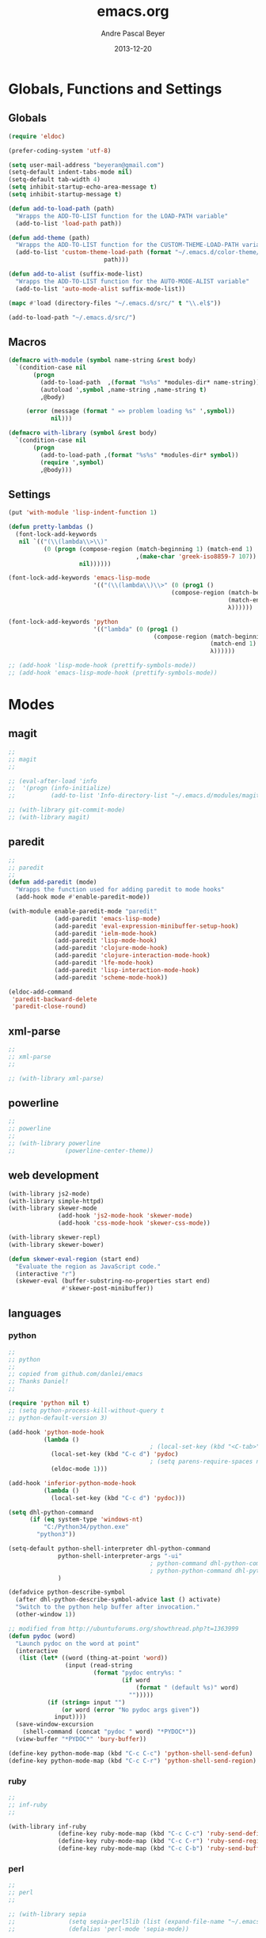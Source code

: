 #+TITLE: emacs.org
#+AUTHOR: Andre Pascal Beyer
#+DATE: 2013-12-20

* Globals, Functions and Settings
** Globals
#+begin_src emacs-lisp :tangle emacs.el
(require 'eldoc)

(prefer-coding-system 'utf-8)

(setq user-mail-address "beyeran@gmail.com")
(setq-default indent-tabs-mode nil)
(setq-default tab-width 4)
(setq inhibit-startup-echo-area-message t)
(setq inhibit-startup-message t)

(defun add-to-load-path (path)
  "Wrapps the ADD-TO-LIST function for the LOAD-PATH variable"
  (add-to-list 'load-path path))

(defun add-theme (path)
  "Wrapps the ADD-TO-LIST function for the CUSTOM-THEME-LOAD-PATH variable"
  (add-to-list 'custom-theme-load-path (format "~/.emacs.d/color-theme/%s"
					       path)))

(defun add-to-alist (suffix-mode-list)
  "Wrapps the ADD-TO-LIST function for the AUTO-MODE-ALIST variable"
  (add-to-list 'auto-mode-alist suffix-mode-list))

(mapc #'load (directory-files "~/.emacs.d/src/" t "\\.el$"))

(add-to-load-path "~/.emacs.d/src/")
#+end_src
** Macros
#+begin_src emacs-lisp :tangle src/functions.el
  (defmacro with-module (symbol name-string &rest body)
    `(condition-case nil
         (progn
           (add-to-load-path  ,(format "%s%s" *modules-dir* name-string))
           (autoload ',symbol ,name-string ,name-string t)
           ,@body)
       
       (error (message (format " => problem loading %s" ',symbol))
              nil)))
  
  (defmacro with-library (symbol &rest body)
    `(condition-case nil
         (progn
           (add-to-load-path ,(format "%s%s" *modules-dir* symbol))
           (require ',symbol)
           ,@body)))
#+end_src
** Settings
#+begin_src emacs-lisp :tangle src/settings.el
(put 'with-module 'lisp-indent-function 1)

(defun pretty-lambdas ()
  (font-lock-add-keywords
   nil `(("(\\(lambda\\>\\)"
          (0 (progn (compose-region (match-beginning 1) (match-end 1)
                                    ,(make-char 'greek-iso8859-7 107))
                    nil))))))

(font-lock-add-keywords 'emacs-lisp-mode
                        '(("(\\(lambda\\)\\>" (0 (prog1 ()
                                              (compose-region (match-beginning 1)
                                                              (match-end 1)
                                                              λ))))))

(font-lock-add-keywords 'python
                        '(("lambda" (0 (prog1 ()
                                         (compose-region (match-beginning 1)
                                                         (match-end 1)
                                                         λ))))))

;; (add-hook 'lisp-mode-hook (prettify-symbols-mode))
;; (add-hook 'emacs-lisp-mode-hook (prettify-symbols-mode))
#+end_src
* Modes
** magit
#+begin_src emacs-lisp :tangle src/modules.el
  ;;
  ;; magit
  ;;

  ;; (eval-after-load 'info
  ;;  '(progn (info-initialize)
  ;;          (add-to-list 'Info-directory-list "~/.emacs.d/modules/magit/")))

  ;; (with-library git-commit-mode)
  ;; (with-library magit)

#+end_src
** paredit
#+begin_src emacs-lisp :tangle src/modules.el
  ;;
  ;; paredit
  ;;
  (defun add-paredit (mode)
    "Wrapps the function used for adding paredit to mode hooks"
    (add-hook mode #'enable-paredit-mode))
  
  (with-module enable-paredit-mode "paredit"
               (add-paredit 'emacs-lisp-mode)
               (add-paredit 'eval-expression-minibuffer-setup-hook)
               (add-paredit 'ielm-mode-hook)
               (add-paredit 'lisp-mode-hook)
               (add-paredit 'clojure-mode-hook)
               (add-paredit 'clojure-interaction-mode-hook)
               (add-paredit 'lfe-mode-hook)
               (add-paredit 'lisp-interaction-mode-hook)
               (add-paredit 'scheme-mode-hook))
  
  (eldoc-add-command
   'paredit-backward-delete
   'paredit-close-round)
  
#+end_src
** xml-parse
#+begin_src emacs-lisp :tangle src/modules
;;
;; xml-parse
;;

;; (with-library xml-parse)

#+end_src
** powerline
#+begin_src emacs-lisp :tangle src/modules.el
;;
;; powerline
;;
;; (with-library powerline
;;              (powerline-center-theme))

#+end_src
** web development
#+begin_src emacs-lisp :tangle src/modules.el
  (with-library js2-mode)
  (with-library simple-httpd)
  (with-library skewer-mode
                (add-hook 'js2-mode-hook 'skewer-mode)
                (add-hook 'css-mode-hook 'skewer-css-mode))

  (with-library skewer-repl)
  (with-library skewer-bower)

  (defun skewer-eval-region (start end)
    "Evaluate the region as JavaScript code."
    (interactive "r")
    (skewer-eval (buffer-substring-no-properties start end)
                 #'skewer-post-minibuffer))
#+end_src
** languages
*** python
#+begin_src emacs-lisp :tangle src/modules
  ;;
  ;; python
  ;;
  ;; copied from github.com/danlei/emacs
  ;; Thanks Daniel!
  ;;
  
  (require 'python nil t)
  ;; (setq python-process-kill-without-query t
  ;; python-default-version 3)
  
  (add-hook 'python-mode-hook
            (lambda ()
                                          ; (local-set-key (kbd "<C-tab>") 'symbol-complete)
              (local-set-key (kbd "C-c d") 'pydoc)
                                          ; (setq parens-require-spaces nil)
              (eldoc-mode 1)))
  
  (add-hook 'inferior-python-mode-hook
            (lambda ()
              (local-set-key (kbd "C-c d") 'pydoc)))
  
  (setq dhl-python-command
        (if (eq system-type 'windows-nt)
            "C:/Python34/python.exe"
          "python3"))
  
  (setq-default python-shell-interpreter dhl-python-command
                python-shell-interpreter-args "-ui"
                                          ; python-command dhl-python-command
                                          ; python-python-command dhl-python-command
                )
  
  (defadvice python-describe-symbol
    (after dhl-python-describe-symbol-advice last () activate)
    "Switch to the python help buffer after invocation."
    (other-window 1))
  
  ;; modified from http://ubuntuforums.org/showthread.php?t=1363999
  (defun pydoc (word)
    "Launch pydoc on the word at point"
    (interactive
     (list (let* ((word (thing-at-point 'word))
                  (input (read-string
                          (format "pydoc entry%s: "
                                  (if word
                                      (format " (default %s)" word)
                                    "")))))
             (if (string= input "")
                 (or word (error "No pydoc args given"))
               input))))
    (save-window-excursion
      (shell-command (concat "pydoc " word) "*PYDOC*"))
    (view-buffer "*PYDOC*" 'bury-buffer))
  
  (define-key python-mode-map (kbd "C-c C-c") 'python-shell-send-defun)
  (define-key python-mode-map (kbd "C-c C-r") 'python-shell-send-region)
#+end_src
*** ruby
#+begin_src emacs-lisp :tangle src/modules
;;
;; inf-ruby
;;

(with-library inf-ruby
              (define-key ruby-mode-map (kbd "C-c C-c") 'ruby-send-definition)
              (define-key ruby-mode-map (kbd "C-c C-r") 'ruby-send-region)
              (define-key ruby-mode-map (kbd "C-c C-b") 'ruby-send-buffer))
#+end_src
*** perl
#+begin_src emacs-lisp :tangle src/modules.el
;;
;; perl
;;

;; (with-library sepia
;;               (setq sepia-perl5lib (list (expand-file-name "~/.emacs.d/modules/sepia/lib")))
;;               (defalias 'perl-mode 'sepia-mode))

#+end_src
*** chicken
#+begin_src emacs-lisp :tangle src/modules.el
(require 'autoinsert)
(add-hook 'find-file-hooks 'auto-insert)

(setq auto-insert-alist
      '(("\\.scm" .
         (insert "#!/usr/bin/csi -s\n\n"))))

(setf scheme-program-name "csi")
#+end_src
*** haskell
#+begin_src emacs-lisp :tangle src/modules.el
;;
;; haskell mode
;;
(with-library haskell-mode
              (require 'haskell-mode-autoloads)
              (add-to-list 'Info-default-directory-list "~/.emacs.d/modules/haskell-mode/")

              (add-to-alist '("\\.\\(hs\\|lhs\\)$" . haskell-mode))

              (add-hook 'haskell-mode-hook 'turn-on-haskell-indent))


#+end_src
*** lisp
#+begin_src emacs-lisp :tangle src/modules.el
;;
;; lisp
;;
(setq inferior-lisp-program (case system-type
                                  ((windows-nt cygwin) "c:/ccl/wx86cl -K utf-8")))

#+end_src
*** picolisp
#+begin_src emacs-lisp :tangle src/modules.el
  (add-to-load-path (concat *modules-dir* "picolisp-mode"))
  (require 'picolisp)

  (add-to-list 'auto-mode-alist '("\\.l$" . picolisp-mode))

  (add-hook 'picolisp-mode-hook
            (lambda ()
              (paredit-mode +1) ;; Loads paredit mode automatically
              (tsm-mode) ;; Enables TSM
              (define-key picolisp-mode-map (kbd "RET") 'newline-and-indent)
              (define-key picolisp-mode-map (kbd "C-h") 'paredit-backward-delete)))
#+end_src
*** clojure
#+begin_src emacs-lisp :tangle src/modules.el
;;
;; clojure
;;

(with-library clojure-mode
              (add-to-alist '("\\.\\(clj\\)$" . clojure-mode)))

;;
;; needed for cider
;;
(with-library epl)
(with-library dash)
(with-library pkg-info)

(with-library cider
              (add-hook 'cider-mode-hook 'cider-turn-on-eldoc-mode)
              (setq nrepl-hide-special-buffers t)
              (setq cider-repl-pop-to-buffer-on-connect nil)
              (setq cider-repl-results-prefix ";; => "))

#+end_src
*** julia
#+begin_src emacs-lisp :tangle src/modules.el
;;
;; julia
;;

;; (with-library julia-mode)

#+end_src

*** APL
#+begin_src emacs-lisp :tangle src/modules.el
;;
;; APL
;;

(add-to-list 'load-path "~/.emacs.d/modules/apl")

(when (require 'gnu-apl-mode nil t)
  (dolist (hook '(gnu-apl-mode-hook gnu-apl-interactive-mode-hook))
    (add-hook hook (lambda ()
                     (eldoc-mode)
                     (setq buffer-face-mode-face 'gnu-apl-default)
                     (buffer-face-mode))))
  (set-face-attribute 'gnu-apl-default nil
                      :family "DejaVu Sans Mono")
  (add-to-list 'auto-mode-alist '("\\.apl$" . gnu-apl-mode)))

(setq gnu-apl-show-keymap-on-startup t)

(add-hook 'gnu-apl-interactive-mode-hook 
          '(lambda ()
             (setq buffer-face-mode 'gnu-apl-default)
             (buffer-face-mode)))

#+end_src
*** elm
#+begin_src emacs-lisp :tangle src/modules.el
  ;;
  ;; ELM
  ;;
  
  (with-library elm-mode
                (cond ((eq system-type 'windows-nt) 
                       (progn
                         (let ((path "C:\\Program Files (x86)\\Elm Platform\\0.14.1\\bin"))
                           (setenv "PATH" (concat (getenv "PATH") (format ";%s" path)))
                           (setq exec-path (append exec-path '(path))))))))
#+end_src
*** erlang
#+begin_src emacs-lisp :tangle src/modules.el
  ;;
  ;; erlang
  ;;
  
  (setq load-path (cons "C:/Program Files/erl6.3/lib/tools-2.7.1/emacs/" load-path))
  (setq erlang-root-dir "C:/Program Files/erl6.3")
  (setq exec-path (cons "C:/Program Files/erl6.3/bin" exec-path))
  
  (require 'erlang-start)
  (require 'erlang-flymake)
#+end_src
*** lfe
#+begin_src emacs-lisp :tangle src/modules.el
  ;;
  ;; LFE Mode
  ;;
    
  (with-library lfe-mode)
  (with-library lfe-start)
  (with-library inferior-lfe)
  
  (setq inferior-lfe-program (case system-type
                               ((windows-nt cygwin) "c:/Program Files/erl6.3/bin/erl.exe")))
  
  (setq inferior-lfe-program-options (case system-type
                                      ((windows-nt cygwin) '("-pa c:/cygwin/home/Hans/opt/lfe/ebin -noshell -s lfe_shell start"))))
#+end_src
** iBuffer
#+begin_src emacs-lisp :tangle src/modules.el
;;;;
;;;; ibuffer
;;;;

(require 'ibuffer nil t)

(setq ibuffer-show-empty-filter-groups nil
      ibuffer-expert t)

(setq ibuffer-saved-filter-groups
      '(("default"
         ("elisp" (or (name . "\\.el$")
                      (mode . emacs-lisp-mode)))
         ("cl" (or (name . "\\.lisp$")
                   (name . "\\.asdf$")
                   (mode . lisp-mode)
                   (mode . slime-mode)))
         ("scheme" (or (name . "\\.scm$")
                       (mode . scheme-mode)
                       (mode . geiser-mode)))
         ("clojure" (or (name . "\\.clj$")
                        (mode . clojure-mode)))
         ("python" (or (name . "\\.py$")
                       (mode . python-mode)
                       (mode . python-2-mode)
                       (mode . python-3-mode)))
         ("ruby" (or (name . "\\.rb$")))
         ("perl" (mode . cperl-mode))
         ("shell" (or (name . "\\.sh$")
                      (name . "^\\.zshrc$")
                      (name . "^\\.profile")
                      (mode . shell-script-mode)))
         ("R" (name . "\\.R$"))
         ("julia" (name . "\\.jl$"))
         ("haskell" (or (name . "\\.hs$")
                        (mode . haskell-mode)))
         ("C" (or (name . "\\.c$")
                  (name . "\\.h$")
                  (mode . c-mode)))
         ("C++" (or (name . "\\.cpp$")
                    (name . "\\.hpp$")
                    (mode . c++-mode)))
         ("java" (or (name . "\\.java$")
                     (mode . java-mode)))
         ("css" (or (name . "\\.css$")
                    (mode . css-mode)))
         ("javascript" (or (name . "\\.js$")
                           (name . "\\.json$")
                           (mode . javascript-mode)
                           (mode . js2-mode)))
         ("tex" (or (name . "\\.tex$")
                    (mode . tex-mode)))
         ("org" (or (name . "\\.org$")
                    (mode . org-mode)))
         ("text" (or (name . "\\.txt$")
                     (mode . text-mode)))
         ("dired" (mode . dired-mode)))))

(add-hook 'ibuffer-mode-hook
          (lambda ()
            (ibuffer-switch-to-saved-filter-groups "default")
            (ibuffer-auto-mode 1)))

#+end_src
* Org
** General Settings
#+begin_src emacs-lisp :tangle src/myorg.el
  (add-to-list 'load-path (expand-file-name "~/.emacs.d/modules/org-mode/lisp"))
  (add-to-list 'auto-mode-alist '("\\.\\(org\\|org_archive\\)$" . org-mode))
  
  ;; hide stars:
  (setq org-hide-leading-stars 'hidestars)
  
  ;; "Enter" key follows links
  (setq org-return-follows-link t)
  
  ;; diverse general settings
  (setq org-src-fontify-natively t)
  (setq org-src-tab-acts-natively t)

#+end_src
** Org Export Templates
*** Latex
#+BEGIN_SRC emacs-lisp :tangle src/myorg.el 
      (add-to-list 'org-latex-classes
                   '("documentation"
                     "\\documentclass[12pt,oneside]{article}
                      [NO-DEFAULT-PACKAGES]

  \\usepackage[T1]{fontenc}
  \\usepackage{longtable}
  \\usepackage{float}
  \\usepackage{wrapfig}
  \\usepackage{amsmath}
  \\usepackage{hyperref}
  \\usepackage{minted}
  \\usepackage{fontspec}
  \\usepackage{geometry}
  \\geometry{a4paper, textwidth=6.5in, textheight=10in, marginparsep=7pt, marginparwidth=.6in}
  \\pagestyle{empty}
  \\setmonofont[Scale=0.8]{DejaVu Sans Mono}
  \\setmainfont{Adobe Garamond Pro} % Main document font
  \\setsansfont{Gill Sans Std} % Used in the from address line above the to address
  \\renewcommand{\\normalsize}{\\fontsize{12.5}{17}\\selectfont} % Sets the font size and leading
  \\usepackage[german, english]{babel}
  \\usemintedstyle{tango}
  \\makeatletter
  \\renewcommand{\\maketitle}{\\bgroup\\setlength{\\parindent}{0pt}
  \\begin{flushleft}
    \\textbf{{\\LARGE \\@title}}\\par
      \\@author
    \\end{flushleft}\\egroup
    }
    \\makeatother"
                     ("\\section{%s}" . "\\section*{%s}")
                     ("\\subsection{%s}" . "\\subsection*{%s}")
                     ("\\subsubsection{%s}" . "\\subsubsection*{%s}")
                     ("\\paragraph{%s}" . "\\paragraph*{%s}")
                     ("\\subparagraph{%s}" . "\\subparagraph*{%s}")))

      (add-to-list 'org-latex-classes
                   '("seminar-beamer"
                     "\\documentclass[11pt]{beamer}
                      [NO-DEFAULT-PACKAGES]

      \\usepackage[T1]{fontenc}
      \\usepackage{longtable}
      \\usepackage{float}
      \\usepackage{wrapfig}
      \\usepackage{amsmath}
      \\usepackage{hyperref}
      \\usepackage{fontspec}
      \\usepackage{geometry}
      \\geometry{a4paper, textwidth=6.5in, textheight=10in, marginparsep=7pt, marginparwidth=.6in}
      \\pagestyle{empty}
      \\setmonofont[Scale=0.8]{DejaVu Sans Mono}
      \\setmainfont{Adobe Garamond Pro} % Main document font
      \\setsansfont{Gill Sans Std} % Used in the from address line above the to address
      \\usepackage[german, english]{babel}

      \\usetheme{madrid}

      \\setbeamerfont{title like}{shape=\scshape}
      \\setbeamerfont{frametitle}{shape=\scshape}

      \\setbeamercolor*{lower separation line head}{bg=DeepSkyBlue4} 
      \\setbeamercolor*{normal text}{fg=black,bg=white} 
      \\setbeamercolor*{alerted text}{fg=red} 
      \\setbeamercolor*{example text}{fg=black} 
      \\setbeamercolor*{structure}{fg=black} 

      \\setbeamercolor*{palette tertiary}{fg=black,bg=black!10} 
      \\setbeamercolor*{palette quaternary}{fg=black,bg=black!10} 

      \\renewcommand{\\normalsize}{\\fontsize{12.5}{17}\\selectfont} % Sets the font size and leading"
                     ("\\section{%s}" . "\\section*{%s}")
                     ("\\subsection{%s}" . "\\subsection*{%s}")
                     ("\\subsubsection{%s}" . "\\subsubsection*{%s}")
                     ("\\paragraph{%s}" . "\\paragraph*{%s}")
                     ("\\subparagraph{%s}" . "\\subparagraph*{%s}")))
#+END_SRC
** Org Settings for Capture
   The capture and refill functionality is handled here.
*** General Settings
#+begin_src emacs-lisp :tangle src/myorg.el
  ;; different paths per OS must be set (to be done)
  (if (eq system-type 'windows-nt)
      (defvar org-dropbox-path "C:/Users/Hans/Dropbox/org/org/")
    (defvar org-dropbox-path "~/Dropbox/org/org/"))
  
  ;; Capture with "C-c c"
  (define-key global-map "\C-cc" 'org-capture)
  
  ;; some keys
  (global-set-key "\C-cl" 'org-store-link)
  (global-set-key "\C-ca" 'org-agenda)
  (global-set-key "\C-cb" 'org-iswitchb)
  
#+end_src
*** Babel
#+begin_src emacs-lisp :tangle src/myorg.el
  (org-babel-do-load-languages
   'org-babel-load-languages
   '((emacs-lisp . t)
     (sh . t)
     (R . t)
     (ledger . t)
     (perl . t)
     (octave . t)
     (picolisp . t)
     (ruby . t)
     (python . t)
     (js . t)
     (lisp . t)
     (haskell . t)))
  
  ;; speaciality for R
  (add-to-list 'org-src-lang-modes
               '("r" . ess-mode))
  
  ;; nice bullets
  (with-library org-bullets
                (add-hook 'org-mode-hook (lambda () (org-bullets-mode 1))))
  
  ;; ledger mode
  ;; (with-library ledger-mode)
#+end_src
*** Templates & Refill
#+begin_src emacs-lisp :tangle src/myorg.el
  (setq org-capture-templates
        '(("n" "notes" entry (file+headline (concat org-dropbox-path "notes.org")
                                            "Notes"
                                            "* %?\nEntered on %U\n  %i"))
          ("t" "tasks" entry (file+headline (concat org-dropbox-path "tasks.org")
                                            "Tasks"
                                            "* TODO %?\nEntered on %U\n  %i"))
          ("p" "projects" entry (file+headline (concat org-dropbox-path "projects.org")
                                               "Projects"
                                               "** TODO %?\Entered on %U\n  %i"))
          ("c" "calendar" entry (file+headline (concat org-dropbox-path "calendar.org")
                                               "Calendar"
                                               "* %?\nEntered on %U\n  %i"))
          ("o" "obligation" entry (file+headline (concat org-dropbox-path "obligations.org")
                                                 "Obligation"
                                                 "* TODO %?\nEntered on %U\n  %i"))))
  
  ;;;; Refilling task
  ;; Use IDO
  (setq org-completion-use-ido t)
  
  ;; Targets start with the file name - allows creating level 1 tasks
  (setq org-refile-use-outline-path (quote file))
  
  ;; Targets complete in steps so we start with filename, TAB shows the nest level of targets etc.
  (setq org-outline-path-complete-in-steps t)
  
  ;; Keywords & drawers
  (setq org-todo-keywords
        '((sequence "TODO(t)" "STARTED(s)" "WAITING(w)" "DELEGATED(g)" "|"
                    "DONE(d)" "CANCELED(c)")))
  
  ;; colors
  (setq org-todo-keyword-faces
        '(("TODO"      . (:foreground "red"         :weight bold))
          ("STARTED"   . (:foreground "green"       :weight bold))
          ("WAITING"   . (:foreground "sienna"      :weight bold))
          ("DELEGATED" . (:foreground "forestgreen" :weight bold))
          ("DONE"      . (:foreground "forestgreen" :weight bold))
          ("CANCELED"  . shadow)))
  
  ;; Fast TODO Selection
  (setq org-use-fast-todo-selection t)
  
  ;; Logging - important
  (setq org-log-done 'time)
  (setq org-log-into-drawer t)
#+end_src
*** Agenda
#+begin_src emacs-lisp :tangle src/myorg.el
  ;;;; Agenda
  ;; highlight active line
  (add-hook 'org-agenda-mode-hook '(lambda () (hl-line-mode 1)))

  (setq org-agenda-format-date "%Y-%m-%d")

  ;; color for different priorities
  (setq org-agenda-fontify-priorities
        '((65 (:foreground "Red"))
          (66 (:foreground "Blue"))
          (67 (:foreground "Darkgreen"))))

  (setq org-agenda-date-weekend '(:foreground "Yellow" :weight bold))

  ;; Hide done or past tasks
  (setq org-agenda-skip-deadline-if-done t)
  (setq org-agenda-skip-scheduled-if-done t)

  ;; agenda view
  (setq org-agenda-custom-commands
        '(("s" "SOMEDAY" tags "someday"
           ((org-agenda-filter-present
             '("+someday"))
            (org-agenda-todo-ignore-with-date nil)))))

  ;; agenda files
  (setq org-agenda-files (mapcar '(lambda (n) (concat org-dropbox-path n))
                                 '("notes.org" "tasks.org" "calendar.org" "obligations.org" "projects.org")))
#+end_src
** Org Mobile
#+begin_src emacs-lisp :tangle src/myorg.el
  (defvar org-mobile-path "~/Dropbox/org/mobile/")

  (setq org-directory org-dropbox-path)

  (setq org-mobile-inbox-for-pull (concat org-dropbox-path "todo.org"))
  (setq org-mobile-directory org-mobile-path)

  (setq org-mobile-files org-agenda-files)
  (setq org-mobile-force-id-on-agenda-items nil)
#+end_src
** Org Reveal
#+begin_src emacs-lisp :tangle src/myorg.el
  ;;
  ;; org reveal for presentations
  ;;

  (with-library ox-reveal)

  (setq org-reveal-root "file:///c:/cygwin/home/Hans/opt/reveal.js")

#+end_src
* Eyecandy
#+begin_src emacs-lisp :tangle "src/eyecandy.el"
;;
;; color theme
;;

;; (add-theme "sunburst")
;; (load-theme 'sunburst t)
;; (add-theme "monokai")
;; (load-theme 'monokai t)
;; (add-to-list 'load-path  "~/.emacs.d/color-theme/tomorrow")
;; (require 'color-theme-sanityinc-tomorrow)
;; (color-theme-sanityinc-tomorrow-bright)
(add-to-list 'custom-theme-load-path "~/.emacs.d/modules/color-themes/themes")
(load-theme 'spolsky t)

;;
;; hud
;;
(menu-bar-mode 0)
(tool-bar-mode 0)
(scroll-bar-mode 0)
(global-visual-line-mode 1)
(show-paren-mode 1)
(global-hl-line-mode 1)
(setq inhibit-splash-screen t)
(setq visible-bell t)

;;
;; font
;;
(set-face-attribute 'default nil :font "Source Code Pro-8")
;; (set-default-font "Droid Sans Mono-9")
#+end_src
